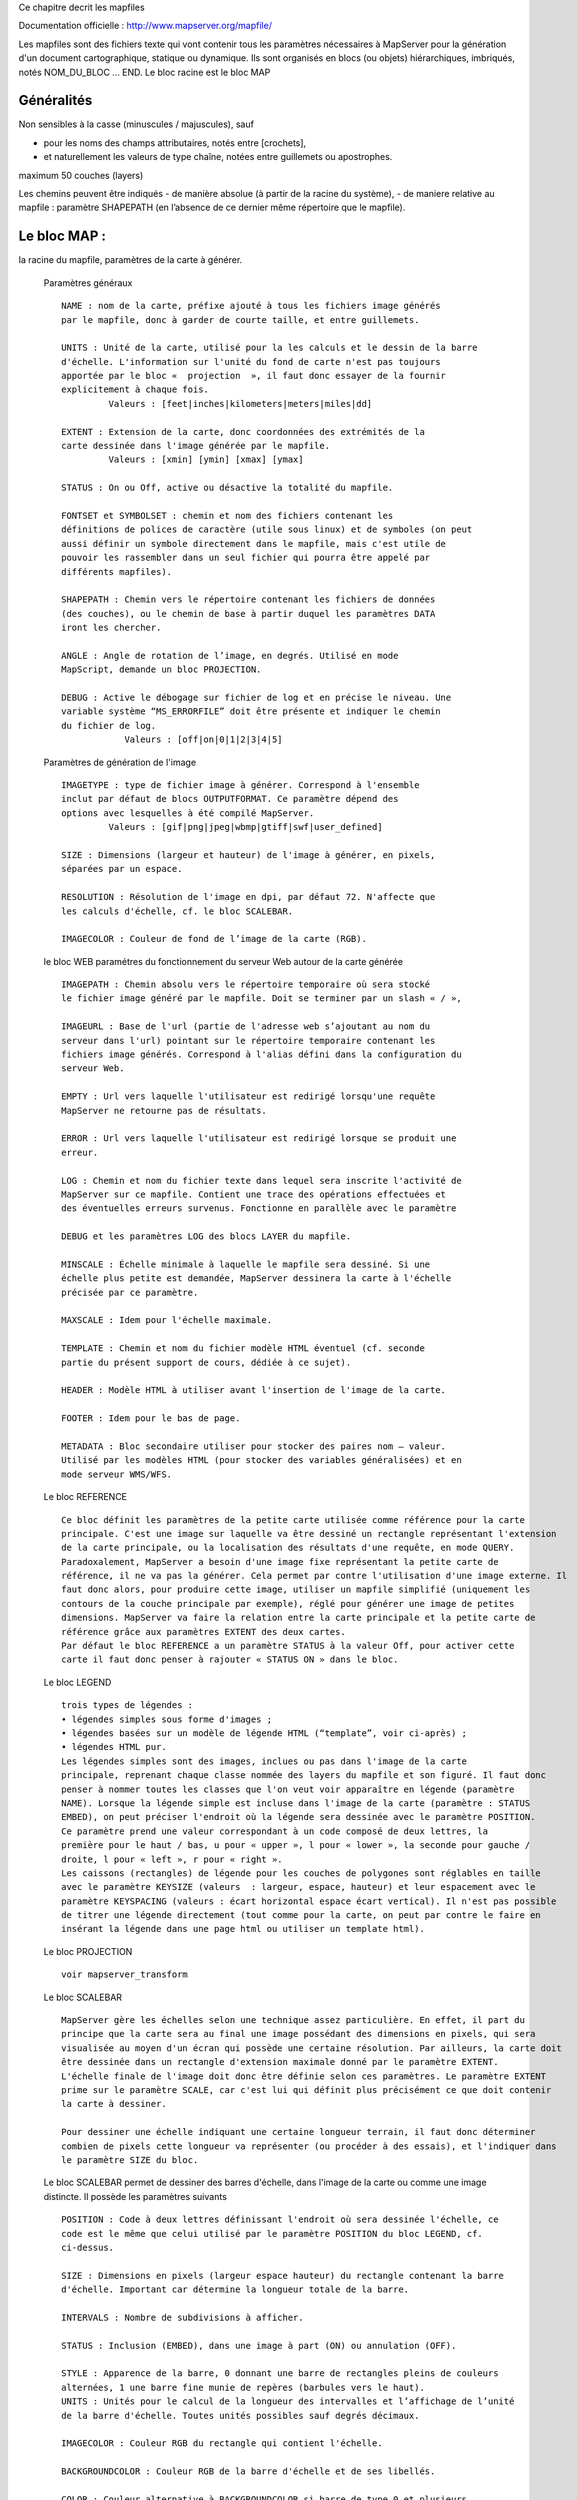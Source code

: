 .. _mapserver_mapfile:



Ce chapitre decrit les mapfiles

Documentation officielle : http://www.mapserver.org/mapfile/ 


Les mapfiles sont des fichiers texte qui vont contenir tous les paramètres nécessaires à 
MapServer pour la génération d'un document cartographique, statique ou dynamique.
Ils sont organisés en blocs (ou objets) hiérarchiques, imbriqués, notés NOM_DU_BLOC ... END. Le 
bloc racine est le bloc MAP


Généralités
===========


Non  sensibles à la casse (minuscules / majuscules), sauf

- pour les noms des champs attributaires, notés entre [crochets],

- et naturellement les valeurs de type chaîne, notées entre guillemets ou apostrophes. 
        

maximum 50 couches (layers) 
        
Les chemins peuvent être indiqués
- de manière absolue (à partir de la racine du 
système),
- de maniere relative au mapfile : paramètre SHAPEPATH
(en l’absence de ce dernier même répertoire que le mapfile). 
          
Le bloc MAP :
=============

la racine du mapfile, paramètres de la carte à générer. 
              
    Paramètres généraux ::
    
        NAME : nom de la carte, préfixe ajouté à tous les fichiers image générés 
        par le mapfile, donc à garder de courte taille, et entre guillemets.
        
        UNITS : Unité de la carte, utilisé pour la les calculs et le dessin de la barre 
        d'échelle. L'information sur l'unité du fond de carte n'est pas toujours 
        apportée par le bloc «  projection  », il faut donc essayer de la fournir 
        explicitement à chaque fois. 
                 Valeurs : [feet|inches|kilometers|meters|miles|dd] 
        
        EXTENT : Extension de la carte, donc coordonnées des extrémités de la 
        carte dessinée dans l'image générée par le mapfile. 
                 Valeurs : [xmin] [ymin] [xmax] [ymax] 
        
        STATUS : On ou Off, active ou désactive la totalité du mapfile. 
        
        FONTSET et SYMBOLSET : chemin et nom des fichiers contenant les 
        définitions de polices de caractère (utile sous linux) et de symboles (on peut 
        aussi définir un symbole directement dans le mapfile, mais c'est utile de 
        pouvoir les rassembler dans un seul fichier qui pourra être appelé par 
        différents mapfiles). 
        
        SHAPEPATH : Chemin vers le répertoire contenant les fichiers de données 
        (des couches), ou le chemin de base à partir duquel les paramètres DATA 
        iront les chercher. 
        
        ANGLE : Angle de rotation de l’image, en degrés. Utilisé en mode 
        MapScript, demande un bloc PROJECTION. 
        
        DEBUG : Active le débogage sur fichier de log et en précise le niveau. Une 
        variable système “MS_ERRORFILE” doit être présente et indiquer le chemin 
        du fichier de log. 
                    Valeurs : [off|on|0|1|2|3|4|5]
                    
    Paramètres de génération de l'image ::
        
        IMAGETYPE : type de fichier image à générer. Correspond à l'ensemble 
        inclut par défaut de blocs OUTPUTFORMAT. Ce paramètre dépend des 
        options avec lesquelles à été compilé MapServer. 
                 Valeurs : [gif|png|jpeg|wbmp|gtiff|swf|user_defined] 
        
        SIZE : Dimensions (largeur et hauteur) de l'image à générer, en pixels, 
        séparées par un espace. 
        
        RESOLUTION : Résolution de l'image en dpi, par défaut 72. N'affecte que 
        les calculs d'échelle, cf. le bloc SCALEBAR. 
        
        IMAGECOLOR : Couleur de fond de l’image de la carte (RGB).

    le bloc WEB paramétres du fonctionnement du serveur Web autour de la carte générée ::

        IMAGEPATH : Chemin absolu vers le répertoire temporaire où sera stocké 
        le fichier image généré par le mapfile. Doit se terminer par un slash « / », 
        
        IMAGEURL : Base de l'url (partie de l'adresse web s’ajoutant au nom du 
        serveur dans l'url) pointant sur le répertoire temporaire contenant les 
        fichiers image générés. Correspond à l'alias défini dans la configuration du 
        serveur Web.
        
        EMPTY : Url vers laquelle l'utilisateur est redirigé lorsqu'une requête 
        MapServer ne retourne pas de résultats.
        
        ERROR : Url vers laquelle l'utilisateur est redirigé lorsque se produit une 
        erreur. 
        
        LOG : Chemin et nom du fichier texte dans lequel sera inscrite l'activité de 
        MapServer sur ce mapfile. Contient une trace des opérations effectuées et 
        des éventuelles erreurs survenus. Fonctionne en parallèle avec le paramètre 
        
        DEBUG et les paramètres LOG des blocs LAYER du mapfile. 
        
        MINSCALE : Échelle minimale à laquelle le mapfile sera dessiné. Si une 
        échelle plus petite est demandée, MapServer dessinera la carte à l'échelle 
        précisée par ce paramètre. 
        
        MAXSCALE : Idem pour l'échelle maximale. 
        
        TEMPLATE : Chemin et nom du fichier modèle HTML éventuel (cf. seconde 
        partie du présent support de cours, dédiée à ce sujet). 
        
        HEADER : Modèle HTML à utiliser avant l'insertion de l'image de la carte. 
        
        FOOTER : Idem pour le bas de page. 
        
        METADATA : Bloc secondaire utiliser pour stocker des paires nom – valeur. 
        Utilisé par les modèles HTML (pour stocker des variables généralisées) et en 
        mode serveur WMS/WFS. 
        
    Le bloc REFERENCE ::
        
        Ce bloc définit les paramètres de la petite carte utilisée comme référence pour la carte 
        principale. C'est une image sur laquelle va être dessiné un rectangle représentant l'extension 
        de la carte principale, ou la localisation des résultats d'une requête, en mode QUERY. 
        Paradoxalement, MapServer a besoin d'une image fixe représentant la petite carte de 
        référence, il ne va pas la générer. Cela permet par contre l'utilisation d'une image externe. Il 
        faut donc alors, pour produire cette image, utiliser un mapfile simplifié (uniquement les 
        contours de la couche principale par exemple), réglé pour générer une image de petites 
        dimensions. MapServer va faire la relation entre la carte principale et la petite carte de 
        référence grâce aux paramètres EXTENT des deux cartes. 
        Par défaut le bloc REFERENCE a un paramètre STATUS à la valeur Off, pour activer cette 
        carte il faut donc penser à rajouter « STATUS ON » dans le bloc. 
        
    Le bloc LEGEND ::
    
        trois types de légendes : 
        • légendes simples sous forme d'images ; 
        • légendes basées sur un modèle de légende HTML (“template”, voir ci-après) ; 
        • légendes HTML pur. 
        Les légendes simples sont des images, inclues ou pas dans l'image de la carte 
        principale, reprenant chaque classe nommée des layers du mapfile et son figuré. Il faut donc 
        penser à nommer toutes les classes que l'on veut voir apparaître en légende (paramètre 
        NAME). Lorsque la légende simple est incluse dans l'image de la carte (paramètre : STATUS 
        EMBED), on peut préciser l'endroit où la légende sera dessinée avec le paramètre POSITION. 
        Ce paramètre prend une valeur correspondant à un code composé de deux lettres, la 
        première pour le haut / bas, u pour « upper », l pour « lower », la seconde pour gauche / 
        droite, l pour « left », r pour « right ». 
        Les caissons (rectangles) de légende pour les couches de polygones sont réglables en taille 
        avec le paramètre KEYSIZE (valeurs  : largeur, espace, hauteur) et leur espacement avec le 
        paramètre KEYSPACING (valeurs : écart horizontal espace écart vertical). Il n'est pas possible 
        de titrer une légende directement (tout comme pour la carte, on peut par contre le faire en 
        insérant la légende dans une page html ou utiliser un template html). 
            
    Le bloc PROJECTION ::
    
        voir mapserver_transform

    Le bloc SCALEBAR ::
    
        MapServer gère les échelles selon une technique assez particulière. En effet, il part du 
        principe que la carte sera au final une image possédant des dimensions en pixels, qui sera 
        visualisée au moyen d'un écran qui possède une certaine résolution. Par ailleurs, la carte doit 
        être dessinée dans un rectangle d'extension maximale donné par le paramètre EXTENT. 
        L'échelle finale de l'image doit donc être définie selon ces paramètres. Le paramètre EXTENT 
        prime sur le paramètre SCALE, car c'est lui qui définit plus précisément ce que doit contenir 
        la carte à dessiner.
        
        Pour dessiner une échelle indiquant une certaine longueur terrain, il faut donc déterminer 
        combien de pixels cette longueur va représenter (ou procéder à des essais), et l'indiquer dans 
        le paramètre SIZE du bloc.
        
    Le bloc SCALEBAR permet de dessiner des barres d'échelle, dans l'image de la carte ou 
    comme une image distincte. Il possède les paramètres suivants ::
    
         POSITION : Code à deux lettres définissant l'endroit où sera dessinée l'échelle, ce 
         code est le même que celui utilisé par le paramètre POSITION du bloc LEGEND, cf. 
         ci-dessus.
         
         SIZE : Dimensions en pixels (largeur espace hauteur) du rectangle contenant la barre 
         d'échelle. Important car détermine la longueur totale de la barre. 
         
         INTERVALS : Nombre de subdivisions à afficher. 
         
         STATUS : Inclusion (EMBED), dans une image à part (ON) ou annulation (OFF). 
         
         STYLE : Apparence de la barre, 0 donnant une barre de rectangles pleins de couleurs 
         alternées, 1 une barre fine munie de repères (barbules vers le haut). 
         UNITS : Unités pour le calcul de la longueur des intervalles et l’affichage de l’unité 
         de la barre d'échelle. Toutes unités possibles sauf degrés décimaux. 
         
         IMAGECOLOR : Couleur RGB du rectangle qui contient l'échelle. 
         
         BACKGROUNDCOLOR : Couleur RGB de la barre d'échelle et de ses libellés. 
         
         COLOR : Couleur alternative à BACKGROUNDCOLOR si barre de type 0 et plusieurs 
         intervalles spécifiés. 
         
         OUTLINECOLOR : Couleur RGB de la réserve autour de la barre d'échelle (mais pas 
         autour des libellés). 
         
         TRANPARENT : Valeur booléenne (ON / OFF) qui précise si le rectangle contenant 
         l'échelle est transparent. 
        
    Le bloc OUTPUTFORMAT 
        Ce bloc permet de définir précisément le format d'image du fichier qui sera généré par 
        MapServer. Le paramètre général IMAGETYPE correspond en fait à des blocs 
        OUTPUTFORMAT prédéfinis dans MapServer, par défaut. On peut ainsi mieux préciser 
        certains paramètres de la sortie image, par exemple le taux de compression pour le format 
        JPEG. 

        Exemple pour produire un JPEG en compression peu destructive : 
            OUTPUTFORMAT 
             NAME jpegfull 
             DRIVER "GD/JPEG" 
             MIMETYPE "image/jpeg" 
             IMAGEMODE RGB 
             EXTENSION "jpg" 
             QUALITY=100 
            END 
        Exemple pour utiliser la sortie avec anticrénelage AGG sur du PNG transparent : 
             OUTPUTFORMAT 
              NAME 'AGGA' 
              DRIVER AGG/PNG 
              IMAGEMODE RGBA 
             END
    
    Le bloc LAYER
    
        Les blocs LAYER sont dessinés dans l'ordre du mapfile
        
        Paramètres généraux : 
        
        NAME : Nom de la couche (unique, maximale 20 caractères, entre guillemets) 
        
        GROUP : Groupe auquel le LAYER appartient.
                Utilisé dans les modèles HTML pour activer/désactiver les couches par groupes. 
        
        METADATA : Bloc secondaire utiliser pour stocker des paires nom – valeur. Utilisé 
                   par les modèles HTML et en mode serveur WMS. 
        
        STATUS :
            Statut (visibilité) du layer.
            Valeurs : default(=visible), on, off
        
        TYPE :

            Type d'objet géométrique ou
            modalité selon laquelle la couche doit être dessinée.
            Valeurs : point|line|polygon|circle|annotation|raster|query.
                peut prendre une valeur différente du type géométrique des objets contenus
                (exemple une couche de polygones peut être représentée par des points 
                ce qui affichera les centroïdes des polygones) 
        
        MINSCALE : Échelle minimale à laquelle la couche sera dessinée.
        
        MAXSCALE : Idem pour l'échelle maximale. 
        
        SYMBOLESCALE : echelle des symboles et/ou les textes apparaissent à 
        leur taille normale. Ce paramètre permet un dimensionnement dynamique de ce type 
        d'objets selon l'échelle de la carte, dans les limites des deux paramètres précédents. 
        Obligatoire pour l'utilisation du paramètre SIZEITEM dans un bloc CLASS. 
        
        OPACITY : Degré de transparence de la couche, exprimé en pourcentage
                  de 100 – opaque à 0 – totalement transparent. 
        
        OFFSITE : Le numéro d'index de la couleur d'une couche raster à traiter comme 
        transparent. Cela permet de ne garder que la région utile d'une couche raster. 
        
        POSTLABELCACHE: true / false 
                        couche après labels
                        false par défaut. 
        
        CLASSITEM : Nom de la colonne attributaire blocs CLASS. 
        
        LABELITEM : Nom de la colonne attributaire qui fournira le texte des étiquettes. 
        
        TEMPLATE : Nom du fichier modèle HTML qui prend en compte cette couche. 
                   Obligatoire pour rendre cette couche interrogeable par requête,
                   même si on n'utilise pas de modèle HTML. 
        
        DEBUG : Valeur On ou Off.
                Si le paramètre général LOG est défini, les messages de 
                débogage détaillés seront ajoutés au fichier de log,
                en plus des messages d'erreur. 
             
        Paramètres de données :
        
            • Shapefiles voir mapserver_shapefile

            • Couches vectorielles accédées avec OGR 
        
            • Source serveurs de données
            
                CONNECTION. 
                    ArcSDE
                    PostGIS  voir mapserver_postgis
                    Oracle Spatial 
                    Web Map Services (WMS) voir mapserver_web 

            • Couches raster voir mapserver_raster

        Le bloc CLASS
        
            Ce bloc permet de définir des classes thématiques dans la couche, qui vont pouvoir 
            être affichées différemment sur la carte globale. Les blocs CLASS sont traités dans l'ordre du 
            fichier map, selon l'ordre de classement vertical. Ce bloc peut contenir les paramètres 
            suivants :
            
                NAME : Nom de la classe, a préciser si l'on veut trouver cette classe dans la 
                légende. 
            
                EXPRESSION : Critère de sélecton des objets de la couche qui vont être inclus 
                dans la classe en cours. Comme vu lors de la deuxième séance, ces sélections 
                peuvent utiliser quatre méthodes : comparaison de chaînes de caractères (en 
                utilisant CLASSITEM), comparasons logiques simples (avec opérateurs), 
                expressions régulières, fonction de chaîne length(). 
            
                COLOR : Couleur de fond des objets possédant une surface, exprimée en RGB, 
                trois valeurs entières séparées par des esapces. 
            
                OUTLINECOLOR : Couleur de contour des objets, en RGB aussi. 
            
                SYMBOL : Numéro ou nom du symbole, qui doit être défini dans le mapfile par un 
                bloc SYMBOL ou dans un fichier SYMBOLSET lié au mapfile. 
            
                SIZE : Taille du symbole ou de la trame, uniquement utilisable avec les symboles 
                redimensionnables. 
            
                MINSIZE et MAXSIZE : tailles mini et maxi (en pixels) de dessin des symboles. 
                En dehors de cette fourchette les symboles sont dessinés à la valeur la plus 
                proche. 
            
                SYMBOLESCALE : Échelle à laquelle les symboles et/ou les textes apparaîssent à 
                leur taille normale. Obligatoire dans le cas de symboles proportionnels avec le 
                paramètre SIZEITEM. 
            
                TEXT : Nom de la colonne attributaire contenant le texte à utiliser pour 
                l'étiquetage des objets de la classe (On peut aussi créer des expressions combinant 
                plusieurs attributs entre crochets). 
            
                TEMPLATE : Chemin et nom du fichier modèle HTML éventuellement utilisé. 
            
                DEBUG : Valeur On ou Off. Si le paramètre LOGFILE est défini, les messages de 
                débogage détaillés seront ajoutés au fichier de log, en plus des messages d'erreur. 
            Les bloc CLASS peut contenir des blocs secondaires LABEL et STYLE.
            
            Le bloc LABEL
            
            Ce bloc permet de configurer l'étiquetage des éléments de la classe, selon un champ 
            attributaire indisué par le paramètre LABELITEM du bloc LAYER qui contient le bloc LABEL. 
                            
                Paramètres de base :
                
                    TYPE : Type de police de caractère à utiliser. Avec la valeur «  bitmap  », 
                    MapServer utilise ses propres polices internes, bitmap donc, mais elles en peuvent 
                    subir de rotation ni être dimensionnées précisément (cf. ci-après pour la taille de 
                    police). Avec la valeur «  truetype  », MapServer utilise une police vectorielle, au 
                    format truetype. Le paramètre FONT indique l'alias utilisé pour indiquer le fichier 
                    ttf dans le fichier FONTSET. 
                    Par exemple, pour utiliser la police truetype Arial, il faut un fichier déclaré par le 
                    paramètre FONTSET (du bloc MAP), et ce fichier (texte) comprendra une ligne 
                    «  arial    C:\windows\fonts\arial.ttf  » indiquant l'alias de la police (le nom utilisé 
                    dans le bloc LABEL) et l'endroit où trouver le fichier correspondant sur la 
                    machine.
                    
                    COLOR : Couleur du texte de l'étiquette, en RGB.
                    
                    SIZE : Taille du texte, valeur entière pour la taille en pixels des polices TrueType, 
                    ou valeur texte pour les polices bitmap deMapServer, parmi [tiny|small|medium| 
                    large|giant].
                    
                    MINSIZE et MAXSIZE : Tailles mini est maxi de dessin des étiquettes, en 
                    pixels. 
                    
                    MINFEATURESIZE : Taille minimale (valeur entière en pixels) d'un objet de 
                    la couche pour qu'il soit étiqueté. Correspond à la longueur pour les objets 
                    ligne, à la surface du rectangle d'encombrement pour les objets polygone. La 
                    valeur « auto » indique à MapServer de n'étiqueter que les objets au moins 
                    aussi gros que leur étiquette. 
                               Paramètres d'effets d'affichage du texte 
                               (la présence du paramètre active la fonction) : 
                    
                    ANTIALIAS : Réduction de « l'effet d'escalier ». Alourdit l'image produite car 
                    utilise des dégradés de couleur. 
                    
                    OUTLINECOLOR : Couleur de la réserve autour du texte, en RGB. 
                    
                    OUTLINEWIDTH : Épaisseur de la réserve, en pixels. 
                    
                    SHADOWCOLOR et SHADOWSIZE : Couleur (RGB) et décalage (en pixels) pour 
                    le dessin des ombres sous les étiquettes. 
                    
                    BACKGROUNDCOLOR : Couleur du rectangle qui va contenir l'étiquette. 
                               Paramètres de positionnement : 
                    POSITION : Valeur texte correspondant à la position de l'étiquette par rapport au 
                    centre de l'objet qu'elle renseigne, selon le schéma suivant : 
                            ul                                               uc                                           ur 
                            cl                                               cc                                           cr 
                            ll                                               lc                                            lr 
                    Avec la valeur « auto » MapServer va tester les 8 positions externes pour choisir celle qui 
                    interfère le moins avec les autres étiquettes de la classe. 
                                ANGLE : Angle en degrés par rapport à la verticale, ou « auto » pour les objets 
                                ligne, dans ce cas MapServer alignera l'étiquette sur l'objet. Auto ne fonctionne 
                                que si les libellés utilisent une police truetype (vectorielle). 
                                OFFSET : Valeur X Y de décalage entre le coin bas-droite de l'étiquette et le 
                                centre de l'objet renseigné. 
                                MINDISTANCE : Distance minimale (valeur entière en pixels) entre deux 
                                étiquettes du même objet. 
                                BUFFER : Zone tampon (en pixels) autour des étiquettes, pour éviter qu'elles se 
                                touchent. 
                                FORCE : Force le dessin des étiquettes de la classe, sans tenir compte des 
                                contraintes de proximité. Valeur : true/false (à false par défaut). 
                                PARTIALS : Valeur true/false qui détermine si MapServer peut dessiner des 
                                étiquettes incomplètes (coupées par les bords de l'image). Vaut false par défaut. 
                                WRAP : Précise le caractère (entre guillemets) du texte des étiquettes pour 
                                indiquer un passage à la ligne et donc produire des libellés sur plusieurs lignes. 



Utilisation des templates HTML. 
===============================

Documentation officielle :

http://mapserver.gis.umn.edu/docs/reference/templatereference 

Dans le cadre d'une utilisation sur un serveur web, les auteurs de MapServer ont 
ajouté une fonctionnalité au logiciel pour lui permettre de générer non seulement une image 
de carte, mais un document HTML complet pouvant comprendre les divers éléments (carte, 
échelle, légende, titres et mentions). Ce fonctionnement utilise un fichier modèle HTML, dans 
lequel MapServer va modifier des valeurs pour les remplacer par les éléments qu'il va 
produire. Ce fichier modèle HTML est ce qu'on appelle un "template" dans le vocabulaire de 
MapServer.

Le fonctionnement des templates est très simple : dans le mapfile on spécifie le chemin vers 
un fichier template HTML. Ce dernier contient le code HTML de la page dans laquelle vont se 
trouver les éléments produits par MapServer, ainsi que certaines balises spéciales, qui seront 
remplacées par le code HTML adéquat par MapServer. La balise la plus importante est la 
balise [img], qui sera remplacée par MapServer par le chemin vers le fichier image de la carte 
qu'il génère. Le passage des paramètres entre le template HTML et MapServer passe par le 
biais de variables CGI, donc en utilisant les formulaires HTML si l’on veut faire simple. 

Exemple :: 

    <!-- MapServer Template --> 
    <html> 
    <head> 
            <title>MapServer : Exemple de modele HTML</title> 
    <head> 
    <body> 
            <form method = POST action = "/cgi-bin/mapserv.exe"> 
                   <input type = "submit" value = "Carte !"> 
                   <input type = "hidden" name = "map" value = "c:/ms4w/Apache/htdocs/ 
          templates/document.map"> 
                   <input type = "hidden" name = "map_web_imagepath" value = "c:/ms4w/tmp/ 
          ms_tmp/"> 
          </form> 
          <table> 
                 <tr> 
                   <td>Titre de la carte</td> 
                 </tr> 
                 <tr> 
                   <td><img src="[img]" width = 400 height = 300 border = 0 /></td> 
                 </tr> 
                 <tr> 
                   <td><img src="[ref]" /><img src="[scalebar]" /></td> 
                 </tr> 
                 <tr> 
                   <td>Échelle : 1 / [scale]</td> 
                 </tr> 
            </table> 
    </body> 
    </html>

L'exemple ci-dessus est une page HTML qui comporte un formulaire, deux images et un texte. 
Le formulaire sert à proposer à l'utilisateur un bouton qui, lorsqu'il est activé, envoie des 
paramètres cachés à MapServer, qui, en retour, renvoie la même page HTML mais dans 
laquelle la balise [img] de la source de l'image à été remplacée par le chemin vers le fichier 
image qui a été généré. De même, la balise [ref] a été remplcée par l'image de la petite carte 
de référence, et la balise [scale] par la valeur numérique de l'échelle. 

Ce fonctionnement peut être décomposé en deux parties : un fichier d'initialisation qui 
fournit les paramètres de base à MapServer, et un fichier template différent qui lui va être le 
modèle de la page HTML à générer. Ainsi l'utilisateur ne sera pas confronté à un une 
première page incomplete (images vides). 

Un fichier template peut être la solution la plus indiquée pour utiliser MapServer comme CGI 
(c'est à dire sans programmer), car il peut permettre de spécifier les paramètres de base sans 
devoir les écrire dans une url très longue, comme on le ferait à la ligne de commande. Un 
fichier template minimal est ainsi à même d'initialiser MapServer, de lui fournir les chemins 
vers le mapfile et le fichier image à générer, ainsi qu'un cadre de dimensions précises pour y 
insérer la carte. 

Tous les paramètres de MapServer CGI peuvent être utilisés (et donc remplacés) dans un 
template HTML, et l'on peut aussi faire passer à MapServer des variables personnalisées, il 
les remplacera dans le HTML final selon les balises du template. 
